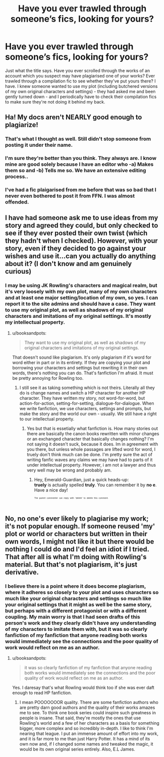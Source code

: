 #+TITLE: Have you ever trawled through someone’s fics, looking for yours?

* Have you ever trawled through someone’s fics, looking for yours?
:PROPERTIES:
:Author: Sigyn99
:Score: 2
:DateUnix: 1526433286.0
:DateShort: 2018-May-16
:FlairText: Discussion
:END:
Just what the title says. Have you ever scrolled through the works of an account which you suspect may have plagiarised one of your works? Ever trawled through a compilation fic to see whether they've put yours there? I have. I knew someone wanted to use my plot (including butchered versions of my own original characters and settings) - they had asked me and been gently turned down - and I periodically have to check their compilation fics to make sure they're not doing it behind my back.


** Ha! My docs aren't NEARLY good enough to plagiarize!
:PROPERTIES:
:Author: ST_Jackson
:Score: 5
:DateUnix: 1526440801.0
:DateShort: 2018-May-16
:END:

*** That's what I thought as well. Still didn't stop someone from posting it under their name.
:PROPERTIES:
:Author: Hellstrike
:Score: 5
:DateUnix: 1526452772.0
:DateShort: 2018-May-16
:END:


*** I'm sure they're better than you think. They always are. I know mine are good solely because I have an editor who -a) Makes them so and -b) Tells me so. We have an extensive editing process..
:PROPERTIES:
:Author: Sigyn99
:Score: 2
:DateUnix: 1526442051.0
:DateShort: 2018-May-16
:END:


*** I've had a fic plaigarised from me before that was so bad that I never even bothered to post it from FFN. I was almost offended.
:PROPERTIES:
:Author: Lord_Anarchy
:Score: 1
:DateUnix: 1526473068.0
:DateShort: 2018-May-16
:END:


** I have had someone ask me to use ideas from my story and agreed they could, but only checked to see if they ever posted their own twist (which they hadn't when I checked). However, with your story, even if they decided to go against your wishes and use it...can you actually do anything about it? (I don't know and am genuinely curious)
:PROPERTIES:
:Author: Silentone26
:Score: 1
:DateUnix: 1526439974.0
:DateShort: 2018-May-16
:END:

*** I may be using JK Rowling's characters and magical realm, but it's very loosely with my own plot, many of my own characters and at least one major setting/location of my own, so yes. I can report it to the site admins and should have a case. They want to use my original plot, as well as shadows of my original characters and imitations of my original settings. It's mostly my intellectual property.
:PROPERTIES:
:Author: Sigyn99
:Score: 1
:DateUnix: 1526440207.0
:DateShort: 2018-May-16
:END:

**** u/booksandpots:
#+begin_quote
  They want to use my original plot, as well as shadows of my original characters and imitations of my original settings.
#+end_quote

That doesn't sound like plagiarism. It's only plagiarism if it's word for word either in part or in its entirety. If they are copying your plot and borrowing your characters and settings but rewriting it in their own words, there's nothing you can do. That's fanfiction I'm afraid. It must be pretty annoying for Rowling too.
:PROPERTIES:
:Author: booksandpots
:Score: 1
:DateUnix: 1526469847.0
:DateShort: 2018-May-16
:END:

***** I still see it as taking something which is not theirs. Literally all they do is change names and switch a HP character for another HP character. They have written my story, not word-for-word, but action-for-action, setting-for-setting, dialogue-for-dialogue. When we write fanfiction, we use characters, settings and prompts, but make the story and the world our own - usually. We still have a right to our intellectual property.
:PROPERTIES:
:Author: Sigyn99
:Score: 1
:DateUnix: 1526470321.0
:DateShort: 2018-May-16
:END:

****** Yes but that is essetially what fanfiction is. How many stories out there are basically the canon books rewritten with minor changes or an exchanged character that basically changes nothing? I'm not saying it doesn't suck, because it does. Im in agreement with you there, but unless whole passages are lifted word for word, I truely don't think much can be done. I'm pretty sure the act of writing fanfic waves any claims we may have had to parts of it under intellectual property. However, i am not a lawyer and thus very well may be wrong and probably am.
:PROPERTIES:
:Author: Emerald-Guardian
:Score: 1
:DateUnix: 1526478617.0
:DateShort: 2018-May-16
:END:

******* Hey, Emerald-Guardian, just a quick heads-up:\\
*truely* is actually spelled *truly*. You can remember it by *no e*.\\
Have a nice day!

^{^{^{^{The}}}} ^{^{^{^{parent}}}} ^{^{^{^{commenter}}}} ^{^{^{^{can}}}} ^{^{^{^{reply}}}} ^{^{^{^{with}}}} ^{^{^{^{'delete'}}}} ^{^{^{^{to}}}} ^{^{^{^{delete}}}} ^{^{^{^{this}}}} ^{^{^{^{comment.}}}}
:PROPERTIES:
:Author: CommonMisspellingBot
:Score: 3
:DateUnix: 1526478628.0
:DateShort: 2018-May-16
:END:


** No, no one's ever likely to plagiarise my work; it's not popular enough. If someone reused 'my' plot or world or characters but written in their own words, I might not like it but there would be nothing I could do and I'd feel an idiot if I tried. That after all is what I'm doing with Rowling's material. But that's not plagiarism, it's just derivative.
:PROPERTIES:
:Author: booksandpots
:Score: 1
:DateUnix: 1526469528.0
:DateShort: 2018-May-16
:END:

*** I believe there is a point where it does become plagiarism, where it adheres so closely to your plot and uses characters so much like your original characters and settings so much like your original settings that it might as well be the same story, but perhaps with a different protagonist or with a different coupling. My main worry is that I had seen drafts of this person's work and they clearly didn't have any understanding of my characters to imitate them with, but it was so clearly fanfiction of my fanfiction that anyone reading both works would immediately see the connections and the poor quality of work would reflect on me as an author.
:PROPERTIES:
:Author: Sigyn99
:Score: 1
:DateUnix: 1526470597.0
:DateShort: 2018-May-16
:END:

**** u/booksandpots:
#+begin_quote
  it was so clearly fanfiction of my fanfiction that anyone reading both works would immediately see the connections and the poor quality of work would reflect on me as an author.
#+end_quote

Yes. I daresay that's what Rowling would think too if she was ever daft enough to read HP fanfiction.
:PROPERTIES:
:Author: booksandpots
:Score: 1
:DateUnix: 1526471169.0
:DateShort: 2018-May-16
:END:

***** I mean POOOOOOOR quality. There are some fanfiction authors who are pretty darn good authors and the quality of their works amazes me to see. To think one book series could inspire such greatness in people is insane. That said, they're mostly the ones that use Rowling's world and a few of her characters as a basis for something bigger, more complex and so incredibly in-depth. I like to think I'm nearing that league. I put an immense amount of effort into my work, and it is far more to me than just Harry Potter. It has a mind of its own now and, if I changed some names and tweaked the magic, it would be its own original series entirely. Also, E.L James.
:PROPERTIES:
:Author: Sigyn99
:Score: 1
:DateUnix: 1526472213.0
:DateShort: 2018-May-16
:END:
